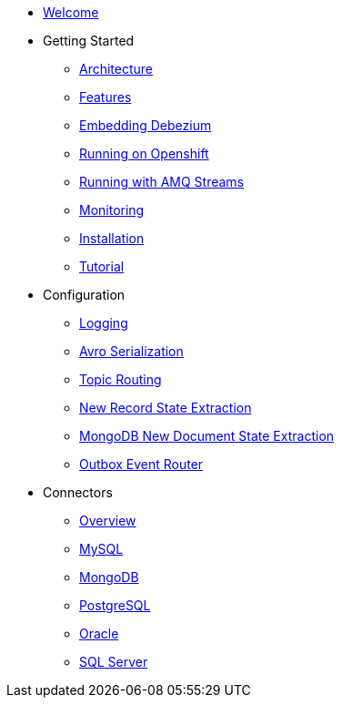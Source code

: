 * xref:index.adoc[Welcome]
* Getting Started
** xref:architecture.adoc[Architecture]
** xref:features.adoc[Features]
** xref:embedded.adoc[Embedding Debezium]
** xref:openshift.adoc[Running on Openshift]
** xref:amq-streams.adoc[Running with AMQ Streams]
** xref:monitoring.adoc[Monitoring]
** xref:install.adoc[Installation]
** xref:tutorial.adoc[Tutorial]
* Configuration
** xref:configuration/logging.adoc[Logging]
** xref:configuration/avro.adoc[Avro Serialization]
** xref:configuration/topic-routing.adoc[Topic Routing]
** xref:configuration/event-flattening.adoc[New Record State Extraction]
** xref:configuration/mongodb-event-flattening.adoc[MongoDB New Document State Extraction]
** xref:configuration/outbox-event-router.adoc[Outbox Event Router]
* Connectors
** xref:connectors/index.adoc[Overview]
** xref:connectors/mysql.adoc[MySQL]
** xref:connectors/mongodb.adoc[MongoDB]
** xref:connectors/postgresql.adoc[PostgreSQL]
** xref:connectors/oracle.adoc[Oracle]
** xref:connectors/sqlserver.adoc[SQL Server]
